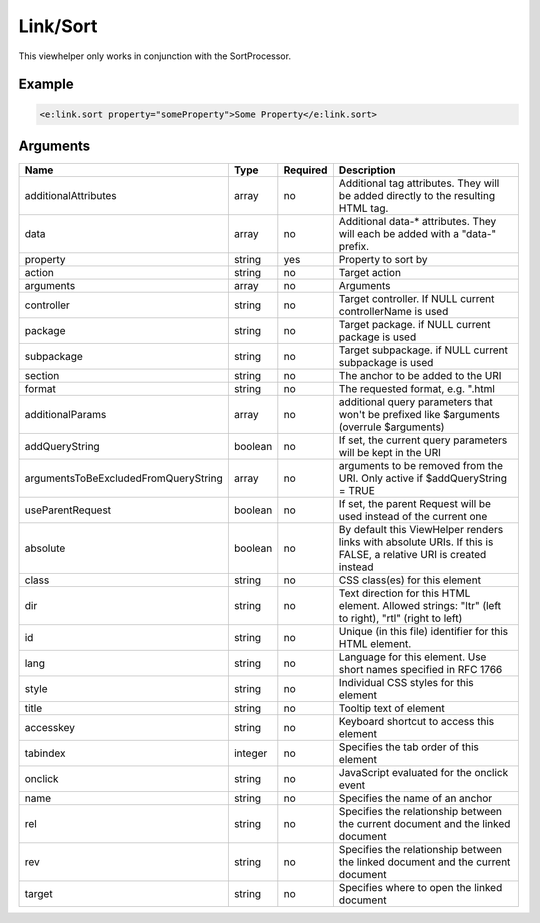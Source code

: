 Link/Sort
---------


This viewhelper only works in conjunction with the SortProcessor.

Example
=======

.. code-block:: html

  <e:link.sort property="someProperty">Some Property</e:link.sort>



Arguments
=========

====================================  =======  ========  ================================================================================================================
Name                                  Type     Required  Description                                                                                                       
====================================  =======  ========  ================================================================================================================
additionalAttributes                  array    no        Additional tag attributes. They will be added directly to the resulting HTML tag.                                 
data                                  array    no        Additional data-* attributes. They will each be added with a "data-" prefix.                                      
property                              string   yes       Property to sort by                                                                                               
action                                string   no        Target action                                                                                                     
arguments                             array    no        Arguments                                                                                                         
controller                            string   no        Target controller. If NULL current controllerName is used                                                         
package                               string   no        Target package. if NULL current package is used                                                                   
subpackage                            string   no        Target subpackage. if NULL current subpackage is used                                                             
section                               string   no        The anchor to be added to the URI                                                                                 
format                                string   no        The requested format, e.g. ".html                                                                                 
additionalParams                      array    no        additional query parameters that won't be prefixed like $arguments (overrule $arguments)                          
addQueryString                        boolean  no        If set, the current query parameters will be kept in the URI                                                      
argumentsToBeExcludedFromQueryString  array    no        arguments to be removed from the URI. Only active if $addQueryString = TRUE                                       
useParentRequest                      boolean  no        If set, the parent Request will be used instead of the current one                                                
absolute                              boolean  no        By default this ViewHelper renders links with absolute URIs. If this is FALSE, a relative URI is created instead  
class                                 string   no        CSS class(es) for this element                                                                                    
dir                                   string   no        Text direction for this HTML element. Allowed strings: "ltr" (left to right), "rtl" (right to left)               
id                                    string   no        Unique (in this file) identifier for this HTML element.                                                           
lang                                  string   no        Language for this element. Use short names specified in RFC 1766                                                  
style                                 string   no        Individual CSS styles for this element                                                                            
title                                 string   no        Tooltip text of element                                                                                           
accesskey                             string   no        Keyboard shortcut to access this element                                                                          
tabindex                              integer  no        Specifies the tab order of this element                                                                           
onclick                               string   no        JavaScript evaluated for the onclick event                                                                        
name                                  string   no        Specifies the name of an anchor                                                                                   
rel                                   string   no        Specifies the relationship between the current document and the linked document                                   
rev                                   string   no        Specifies the relationship between the linked document and the current document                                   
target                                string   no        Specifies where to open the linked document                                                                       
====================================  =======  ========  ================================================================================================================

